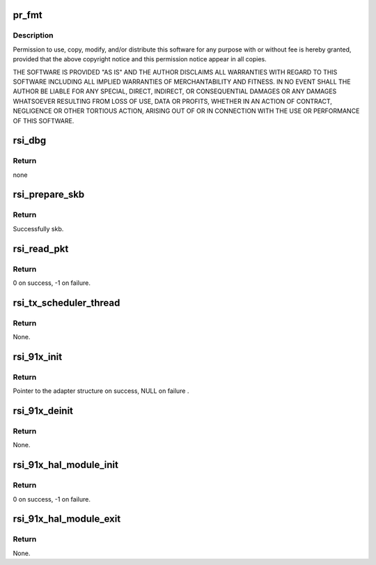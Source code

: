 .. -*- coding: utf-8; mode: rst -*-
.. src-file: drivers/net/wireless/rsi/rsi_91x_main.c

.. _`pr_fmt`:

pr_fmt
======

.. c:function::  pr_fmt( fmt)

    :param  fmt:
        *undescribed*

.. _`pr_fmt.description`:

Description
-----------

Permission to use, copy, modify, and/or distribute this software for any
purpose with or without fee is hereby granted, provided that the above
copyright notice and this permission notice appear in all copies.

THE SOFTWARE IS PROVIDED "AS IS" AND THE AUTHOR DISCLAIMS ALL WARRANTIES
WITH REGARD TO THIS SOFTWARE INCLUDING ALL IMPLIED WARRANTIES OF
MERCHANTABILITY AND FITNESS. IN NO EVENT SHALL THE AUTHOR BE LIABLE FOR
ANY SPECIAL, DIRECT, INDIRECT, OR CONSEQUENTIAL DAMAGES OR ANY DAMAGES
WHATSOEVER RESULTING FROM LOSS OF USE, DATA OR PROFITS, WHETHER IN AN
ACTION OF CONTRACT, NEGLIGENCE OR OTHER TORTIOUS ACTION, ARISING OUT OF
OR IN CONNECTION WITH THE USE OR PERFORMANCE OF THIS SOFTWARE.

.. _`rsi_dbg`:

rsi_dbg
=======

.. c:function:: void rsi_dbg(u32 zone, const char *fmt,  ...)

    This function outputs informational messages.

    :param u32 zone:
        Zone of interest for output message.

    :param const char \*fmt:
        printf-style format for output message.

    :param ... :
        variable arguments

.. _`rsi_dbg.return`:

Return
------

none

.. _`rsi_prepare_skb`:

rsi_prepare_skb
===============

.. c:function:: struct sk_buff *rsi_prepare_skb(struct rsi_common *common, u8 *buffer, u32 pkt_len, u8 extended_desc)

    This function prepares the skb.

    :param struct rsi_common \*common:
        Pointer to the driver private structure.

    :param u8 \*buffer:
        Pointer to the packet data.

    :param u32 pkt_len:
        Length of the packet.

    :param u8 extended_desc:
        Extended descriptor.

.. _`rsi_prepare_skb.return`:

Return
------

Successfully skb.

.. _`rsi_read_pkt`:

rsi_read_pkt
============

.. c:function:: int rsi_read_pkt(struct rsi_common *common, s32 rcv_pkt_len)

    This function reads frames from the card.

    :param struct rsi_common \*common:
        Pointer to the driver private structure.

    :param s32 rcv_pkt_len:
        Received pkt length. In case of USB it is 0.

.. _`rsi_read_pkt.return`:

Return
------

0 on success, -1 on failure.

.. _`rsi_tx_scheduler_thread`:

rsi_tx_scheduler_thread
=======================

.. c:function:: void rsi_tx_scheduler_thread(struct rsi_common *common)

    This function is a kernel thread to send the packets to the device.

    :param struct rsi_common \*common:
        Pointer to the driver private structure.

.. _`rsi_tx_scheduler_thread.return`:

Return
------

None.

.. _`rsi_91x_init`:

rsi_91x_init
============

.. c:function:: struct rsi_hw *rsi_91x_init( void)

    This function initializes os interface operations.

    :param  void:
        no arguments

.. _`rsi_91x_init.return`:

Return
------

Pointer to the adapter structure on success, NULL on failure .

.. _`rsi_91x_deinit`:

rsi_91x_deinit
==============

.. c:function:: void rsi_91x_deinit(struct rsi_hw *adapter)

    This function de-intializes os intf operations.

    :param struct rsi_hw \*adapter:
        Pointer to the adapter structure.

.. _`rsi_91x_deinit.return`:

Return
------

None.

.. _`rsi_91x_hal_module_init`:

rsi_91x_hal_module_init
=======================

.. c:function:: int rsi_91x_hal_module_init( void)

    This function is invoked when the module is loaded into the kernel. It registers the client driver.

    :param  void:
        no arguments

.. _`rsi_91x_hal_module_init.return`:

Return
------

0 on success, -1 on failure.

.. _`rsi_91x_hal_module_exit`:

rsi_91x_hal_module_exit
=======================

.. c:function:: void rsi_91x_hal_module_exit( void)

    This function is called at the time of removing/unloading the module. It unregisters the client driver.

    :param  void:
        no arguments

.. _`rsi_91x_hal_module_exit.return`:

Return
------

None.

.. This file was automatic generated / don't edit.

